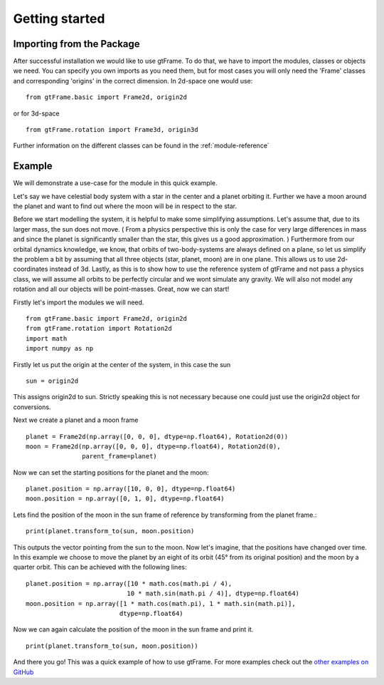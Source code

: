 Getting started
===============

Importing from the Package
--------------------------

After successful installation we would like to use gtFrame.
To do that, we have to import the modules, classes or objects we need. You can
specify you own imports as you need them, but for most cases you will only need
the 'Frame' classes and corresponding 'origins' in the correct dimension. In
2d-space one would use::

    from gtFrame.basic import Frame2d, origin2d

or for 3d-space ::

    from gtFrame.rotation import Frame3d, origin3d

Further information on the different classes can be found in the
:ref:`module-reference`

Example
-------
We will demonstrate a use-case for the module in this quick example.

Let's say we have celestial body system with a star in the center and a
planet orbiting it. Further we have a moon around the planet and want to find
out where the moon will be in respect to the star.

Before we start modelling the system, it is helpful to make some simplifying
assumptions. Let's assume that, due to its larger mass, the sun does not move.
( From a physics perspective this is only the case for very large differences
in mass and since the planet is significantly smaller than the star, this gives
us a good approximation. ) Furthermore from our orbital dynamics knowledge, we
know, that orbits of two-body-systems are always defined on a plane, so let us
simplify the problem a bit by assuming that all three objects (star, planet,
moon) are in one plane. This allows us to use 2d-coordinates instead of 3d.
Lastly, as this is to show how to use the reference system of gtFrame and not
pass a physics class, we will assume all orbits to be perfectly circular and
we wont simulate any gravity. We will also not model any rotation and all our
objects will be point-masses. Great, now we can start!

Firstly let's import the modules we will need. ::

    from gtFrame.basic import Frame2d, origin2d
    from gtFrame.rotation import Rotation2d
    import math
    import numpy as np

Firstly let us put the origin at the center of the system, in this case the
sun ::

    sun = origin2d

This assigns origin2d to sun. Strictly speaking this is not necessary because
one could just use the origin2d object for conversions.

Next we create a planet and a moon frame ::

    planet = Frame2d(np.array([0, 0, 0], dtype=np.float64), Rotation2d(0))
    moon = Frame2d(np.array([0, 0, 0], dtype=np.float64), Rotation2d(0),
                   parent_frame=planet)

Now we can set the starting positions for the planet and the moon::

    planet.position = np.array([10, 0, 0], dtype=np.float64)
    moon.position = np.array([0, 1, 0], dtype=np.float64)

Lets find the position of the moon in the sun frame of reference by
transforming from the planet frame.::

    print(planet.transform_to(sun, moon.position)

This outputs the vector pointing from the sun to the moon.
Now let's imagine, that the positions have changed over time. In this example
we choose to move the planet by an eight of its orbit (45° from its original
position) and the moon by a quarter orbit. This can be achieved with the
following lines: ::

    planet.position = np.array([10 * math.cos(math.pi / 4),
                               10 * math.sin(math.pi / 4)], dtype=np.float64)
    moon.position = np.array([1 * math.cos(math.pi), 1 * math.sin(math.pi)],
                             dtype=np.float64)

Now we can again calculate the position of the moon in the sun frame and print
it. ::

    print(planet.transform_to(sun, moon.position))

And there you go! This was a quick example of how to use gtFrame. For more
examples check out the `other examples on GitHub
<https://github.com/bluePlatinum/gtFrame/tree/master/examples>`_
